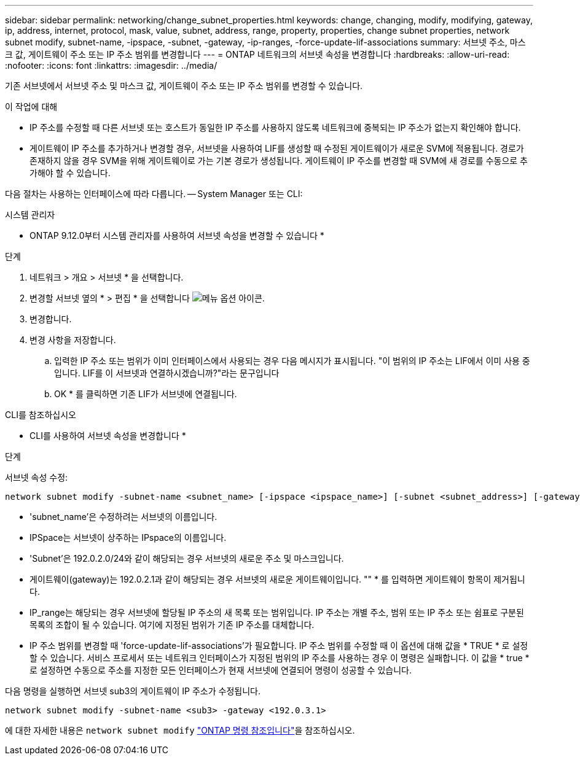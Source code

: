 ---
sidebar: sidebar 
permalink: networking/change_subnet_properties.html 
keywords: change, changing, modify, modifying, gateway, ip, address, internet, protocol, mask, value, subnet, address, range, property, properties, change subnet properties, network subnet modify, subnet-name, -ipspace, -subnet, -gateway, -ip-ranges, -force-update-lif-associations 
summary: 서브넷 주소, 마스크 값, 게이트웨이 주소 또는 IP 주소 범위를 변경합니다 
---
= ONTAP 네트워크의 서브넷 속성을 변경합니다
:hardbreaks:
:allow-uri-read: 
:nofooter: 
:icons: font
:linkattrs: 
:imagesdir: ../media/


[role="lead"]
기존 서브넷에서 서브넷 주소 및 마스크 값, 게이트웨이 주소 또는 IP 주소 범위를 변경할 수 있습니다.

.이 작업에 대해
* IP 주소를 수정할 때 다른 서브넷 또는 호스트가 동일한 IP 주소를 사용하지 않도록 네트워크에 중복되는 IP 주소가 없는지 확인해야 합니다.
* 게이트웨이 IP 주소를 추가하거나 변경할 경우, 서브넷을 사용하여 LIF를 생성할 때 수정된 게이트웨이가 새로운 SVM에 적용됩니다. 경로가 존재하지 않을 경우 SVM을 위해 게이트웨이로 가는 기본 경로가 생성됩니다. 게이트웨이 IP 주소를 변경할 때 SVM에 새 경로를 수동으로 추가해야 할 수 있습니다.


다음 절차는 사용하는 인터페이스에 따라 다릅니다. -- System Manager 또는 CLI:

[role="tabbed-block"]
====
.시스템 관리자
--
* ONTAP 9.12.0부터 시스템 관리자를 사용하여 서브넷 속성을 변경할 수 있습니다 *

.단계
. 네트워크 > 개요 > 서브넷 * 을 선택합니다.
. 변경할 서브넷 옆의 * > 편집 * 을 선택합니다 image:icon_kabob.gif["메뉴 옵션 아이콘"].
. 변경합니다.
. 변경 사항을 저장합니다.
+
.. 입력한 IP 주소 또는 범위가 이미 인터페이스에서 사용되는 경우 다음 메시지가 표시됩니다. "이 범위의 IP 주소는 LIF에서 이미 사용 중입니다. LIF를 이 서브넷과 연결하시겠습니까?"라는 문구입니다
.. OK * 를 클릭하면 기존 LIF가 서브넷에 연결됩니다.




--
.CLI를 참조하십시오
--
* CLI를 사용하여 서브넷 속성을 변경합니다 *

.단계
서브넷 속성 수정:

....
network subnet modify -subnet-name <subnet_name> [-ipspace <ipspace_name>] [-subnet <subnet_address>] [-gateway <gateway_address>] [-ip-ranges <ip_address_list>] [-force-update-lif-associations <true>]
....
* 'subnet_name'은 수정하려는 서브넷의 이름입니다.
* IPSpace는 서브넷이 상주하는 IPspace의 이름입니다.
* 'Subnet'은 192.0.2.0/24와 같이 해당되는 경우 서브넷의 새로운 주소 및 마스크입니다.
* 게이트웨이(gateway)는 192.0.2.1과 같이 해당되는 경우 서브넷의 새로운 게이트웨이입니다. "" * 를 입력하면 게이트웨이 항목이 제거됩니다.
* IP_range는 해당되는 경우 서브넷에 할당될 IP 주소의 새 목록 또는 범위입니다. IP 주소는 개별 주소, 범위 또는 IP 주소 또는 쉼표로 구분된 목록의 조합이 될 수 있습니다. 여기에 지정된 범위가 기존 IP 주소를 대체합니다.
* IP 주소 범위를 변경할 때 'force-update-lif-associations'가 필요합니다. IP 주소 범위를 수정할 때 이 옵션에 대해 값을 * TRUE * 로 설정할 수 있습니다. 서비스 프로세서 또는 네트워크 인터페이스가 지정된 범위의 IP 주소를 사용하는 경우 이 명령은 실패합니다. 이 값을 * true * 로 설정하면 수동으로 주소를 지정한 모든 인터페이스가 현재 서브넷에 연결되어 명령이 성공할 수 있습니다.


다음 명령을 실행하면 서브넷 sub3의 게이트웨이 IP 주소가 수정됩니다.

....
network subnet modify -subnet-name <sub3> -gateway <192.0.3.1>
....
에 대한 자세한 내용은 `network subnet modify` link:https://docs.netapp.com/us-en/ontap-cli/network-subnet-modify.html["ONTAP 명령 참조입니다"^]을 참조하십시오.

--
====